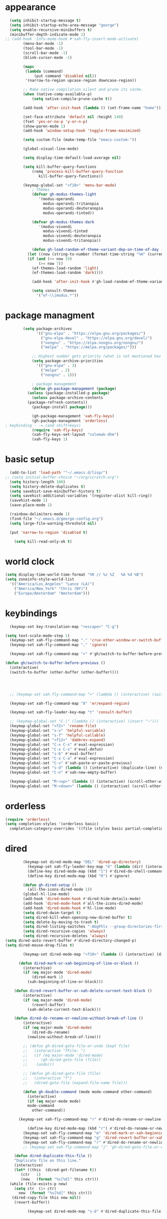 * appearance
#+begin_src emacs-lisp :tangle "init.el"
    (setq inhibit-startup-message t)
    (setq inhibit-startup-echo-area-message "george")
    (setq enable-recursive-minibuffers t)
    (minibuffer-depth-indicate-mode 1)
  ;; (add-hook 'Info-mode-hook #'xah-fly-insert-mode-activate)
	      (menu-bar-mode -1)
	      (tool-bar-mode -1)
	      (scroll-bar-mode -1)
	      (blink-cursor-mode -1)

	      (mapc
	       (lambda (command)
		       (put command 'disabled nil))
	       '(narrow-to-region upcase-region downcase-region))

	      ;; Make native compilation silent and prune its cache.
	      (when (native-comp-available-p)
		      (setq native-compile-prune-cache t))

	      (add-hook 'after-init-hook (lambda () (set-frame-name "home")))

	      (set-face-attribute 'default nil :height 140)
	      (fset 'yes-or-no-p 'y-or-n-p)
	      (show-paren-mode 1)
	      (add-hook 'window-setup-hook 'toggle-frame-maximized)

	      (setq custom-file (make-temp-file "emacs-custom-"))

	      (global-visual-line-mode)

	      (setq display-time-default-load-average nil)

	      (setq kill-buffer-query-functions
		      (remq 'process-kill-buffer-query-function
			     kill-buffer-query-functions))

	      (keymap-global-set "<f10>" 'menu-bar-mode)
		      ; Themes
		      (defvar gh-modus-themes-light
			     '(modus-operandi
			       modus-operandi-tritanopia
			       modus-operandi-deuteranopia
			       modus-operandi-tinted))

		      (defvar gh-modus-themes-dark
			     '(modus-vivendi
			       modus-vivendi-tinted
			       modus-vivendi-deuteranopia
			       modus-vivendi-tritanopia))

		      (defun gh-load-random-ef-theme-variant-dep-on-time-of-day ()
			(let ((now (string-to-number (format-time-string "%H" (current-time)))))
			(if (and (<= now 19)
				 (>= now 7))
		      (ef-themes-load-random 'light)
		      (ef-themes-load-random 'dark))))

		      (add-hook 'after-init-hook #'gh-load-random-ef-theme-variant-dep-on-time-of-day)

		      (setq consult-themes
			    '("ef-\\|modus.*"))
#+end_src
* package managment
#+begin_src emacs-lisp :tangle "init.el"
	      (setq package-archives
			    '(("gnu-elpa" . "https://elpa.gnu.org/packages/")
			      ("gnu-elpa-devel" . "https://elpa.gnu.org/devel/")
			      ("nongnu" . "https://elpa.nongnu.org/nongnu/")
			      ("melpa" . "https://melpa.org/packages/")))

		      ;; Highest number gets priority (what is not mentioned has priority 0)
		      (setq package-archive-priorities
			    '(("gnu-elpa" . 3)
			      ("melpa" . 2)
			      ("nongnu" . 1)))

		      ; package management
		      (defun gh-package-management (package)
			(unless (package-installed-p package)
			  (unless package-archive-contents
			(package-refresh-contents))
			  (package-install package)))

		      (gh-package-management 'xah-fly-keys)
		      (gh-package-management 'orderless)
  ; keybinding - -= (and shift+keys)
		      (require 'xah-fly-keys)
		      (xah-fly-keys-set-layout "colemak-dhm")
		      (xah-fly-keys 1)
#+end_src
* basic setup
#+begin_src emacs-lisp :tangle "init.el"
    (add-to-list 'load-path '"~/.emacs.d/lisp/")
  ;; (setq initial-buffer-choice "~/org/scratch.org")
    (setq history-length 100)
    (setq history-delete-duplicates t)
    (setq savehist-save-minibuffer-history t)
    (setq savehist-additional-variables '(register-alist kill-ring))
    (savehist-mode 1)
    (save-place-mode 1)

    (rainbow-delimiters-mode 1)
    (find-file "~/.emacs.d/george-config.org")
    (setq large-file-warning-threshold nil)

    (put 'narrow-to-region 'disabled t)

      (setq kill-read-only-ok t)
#+end_src
* world clock
#+begin_src emacs-lisp :tangle "init.el"
		    (setq display-time-world-time-format "%R // %z %Z	%A %d %B")
		    (setq zoneinfo-style-world-list
			  '(("America/Los_Angeles" "Lance (LA)")
			    ("America/New_York" "Chris (NY)")
			    ("Europe/Amsterdam" "Amsterdam")))
#+end_src
* keybindings
#+begin_src emacs-lisp :tangle "init.el"
    (keymap-set key-translation-map "<escape>" "C-g")

  (setq text-scale-mode-step 1)
    (keymap-set xah-fly-command-map "." 'crux-other-window-or-switch-buffer)
    (keymap-set xah-fly-command-map "," 'ignore)

    (keymap-set xah-fly-command-map ">" #'gh/switch-to-buffer-before-previous)

  (defun gh/switch-to-buffer-before-previous ()
    (interactive)
    (switch-to-buffer (other-buffer (other-buffer))))




    ;; (keymap-set xah-fly-command-map ">" (lambda () (interactive) (switch-to-buffer (other-buffer (current-buffer)))))

    (keymap-set xah-fly-command-map "8" 'er/expand-region)

    (keymap-set xah-fly-leader-key-map "t" 'consult-buffer)

    ;; (keymap-global-set "C-|" (lambda () (interactive) (insert "~")))
    (keymap-global-set "<f2>" 'rename-file)
    (keymap-global-set "s-v" 'helpful-variable)
    (keymap-global-set "s-f" 'helpful-callable)
    (keymap-global-set "<f12>" 'dabbrev-expand)
    (keymap-global-set "C-x C-s" #'eval-expression)
    (keymap-global-set "C-x C-x" #'eval-defun)
    (keymap-global-set "s-b" #'eval-buffer)
    (keymap-global-set "C-x C-a" #'eval-expression)
    (keymap-global-set "C-v" #'xah-paste-or-paste-previous)
    (keymap-global-set "s-d" (lambda () (interactive) (duplicate-line) (next-line)))
    (keymap-global-set "C-n" #'xah-new-empty-buffer)

    (keymap-global-set "M-<up>" (lambda () (interactive) (scroll-other-window-down 1)))
    (keymap-global-set "M-<down>" (lambda () (interactive) (scroll-other-window 1)))
#+end_src
* orderless
#+begin_src emacs-lisp :tangle "init.el"
		    (require 'orderless)
		    (setq completion-styles '(orderless basic)
			  completion-category-overrides '((file (styles basic partial-completion))))
#+end_src
* dired
#+begin_src emacs-lisp :tangle "init.el"
		  (keymap-set dired-mode-map "DEL" 'dired-up-directory)
			(keymap-set xah-fly-leader-key-map "d" (lambda (dir) (interactive "Ddir: ") (dired dir)))
		    (define-key dired-mode-map (kbd "1") #'dired-do-shell-command)
		    (define-key dired-mode-map (kbd "R") #'ignore)

		  (defun gh-dired-setup ()
		    (all-the-icons-dired-mode 1))
		  (global-hl-line-mode)
		  (add-hook 'dired-mode-hook #'dired-hide-details-mode)
		  (add-hook 'dired-mode-hook #'all-the-icons-dired-mode)
		  (add-hook 'dired-mode-hook #'hl-line-mode)
		  (setq dired-dwim-target t)
		  (setq dired-kill-when-opening-new-dired-buffer t)
		  (setq delete-by-moving-to-trash t)
		  (setq dired-listing-switches "-AGgFhlv --group-directories-first --time-style=long-iso")
		  (setq dired-recursive-copies 'always)
		  (setq dired-recursive-deletes 'always)
  (setq dired-auto-revert-buffer #'dired-directory-changed-p)
  (setq dired-mouse-drag-files t)

		  (keymap-set dired-mode-map "<f10>" (lambda () (interactive) (dired default-directory "-lRh")))

		(defun dired-mark-or-xah-beginning-of-line-or-block ()
		  (interactive)
		  (if (eq major-mode 'dired-mode)
		      (dired-mark 1)
		    (xah-beginning-of-line-or-block)))

      (defun dired-revert-buffer-or-xah-delete-current-text-block ()
		  (interactive)
		  (if (eq major-mode 'dired-mode)
		      (revert-buffer)
		    (xah-delete-current-text-block)))

      (defun dired-do-rename-or-newline-without-break-of-line ()
		  (interactive)
		  (if (eq major-mode 'dired-mode)
		      (dired-do-rename)
		    (newline-without-break-of-line)))

		  ;; (defun gh-dired-goto-file-or-undo (&opt file)
		  ;;   (interactive "fFile: ")
		  ;;   (if (eq major-mode 'dired-mode)
		  ;; 	  (gh-dired-goto-file (file))
		  ;; 	(undo)))

		  ;; (defun gh-dired-goto-file (file)
		  ;;   (interactive "f")
		  ;;   (dired-goto-file (expand-file-name file)))

		  (defun gh-double-command (mode mode-command other-command)
		    (interactive)
		    (if (eq major-mode mode)
			mode-command
		      other-command))

	    (keymap-set xah-fly-command-map "r" #'dired-do-rename-or-newline-without-break-of-line)

		    (define-key dired-mode-map (kbd "r") #'dired-do-rename-or-newline-without-break-of-line)
		  (keymap-set xah-fly-command-map "m" 'dired-mark-or-xah-beginning-of-line-or-block)
		  (keymap-set xah-fly-command-map "g" 'dired-revert-buffer-or-xah-delete-current-text-block)
		  (keymap-set xah-fly-command-map "r" #'dired-do-rename-or-newline-without-break-of-line)
		  ;; (keymap-set xah-fly-command-map "j" 'gh-dired-goto-file-or-undo)

      (defun dired-duplicate-this-file ()
      "Duplicate file on this line."
      (interactive)
      (let* ((this  (dired-get-filename t))
	     (ctr   1)
	     (new   (format "%s[%d]" this ctr)))
	(while (file-exists-p new)
	  (setq ctr  (1+ ctr)
		new  (format "%s[%d]" this ctr)))
	 (dired-copy-file this new nil))
      (revert-buffer))

			(keymap-set dired-mode-map "s-d" #'dired-duplicate-this-file)  
#+end_src
* packages
#+begin_src emacs-lisp :tangle "init.el"
  (gh-package-management 'crux)
  (gh-package-management 'hydra)
  (gh-package-management 'visual-regexp)
  (gh-package-management 'denote)
  (gh-package-management 'smooth-scrolling)
  (gh-package-management 'helpful)
  (gh-package-management 'all-the-icons-dired)
  (gh-package-management 'expand-region)
  (gh-package-management 'ef-themes)
  (gh-package-management 'embark)
  (gh-package-management 'embark-consult)
;  (gh-package-management 'jinx)
  (gh-package-management 'magit)
  (gh-package-management 'marginalia)
  (gh-package-management 'modus-themes)
  (gh-package-management 'orderless)
  (gh-package-management 'try)
  (gh-package-management 'vertico)
  (gh-package-management 'vertico)
  (gh-package-management 'xah-fly-keys)
  (gh-package-management 'substitute)
  (gh-package-management 'battery-notifier)
  (gh-package-management 'rainbow-delimiters)
  (gh-package-management 'fancy-battery)
  ;; (gh-package-management 'savekill)

  (smooth-scrolling-mode 1)
  ;; (require 'savekill)
  ;; (setq savehist-additional-variables '(register-alist kill-ring))

  (when (display-graphic-p)
    (require 'all-the-icons))
#+end_src
* substitute
#+begin_src emacs-lisp :tangle "init.el"
    (require 'substitute)

    (setq substitute-fixed-letter-case t)

    ;; If you want a message reporting the matches that changed in the
    ;; given context.  We don't do it by default.
    (add-hook 'substitute-post-replace-functions #'substitute-report-operation)

  ;  (dolist (hook '(text-mode-hook))
   ;   (add-hook hook #'jinx-mode))

    ;(keymap-global-set "C-/" #'jinx-correct)
    (vertico-mode)
    (marginalia-mode)
    (battery-notifier-mode)

    (add-hook 'after-init-hook #'fancy-battery-mode)

    (setq fancy-battery-show-percentage t)

    (keymap-global-set "<f7>" 'eshell)
   ; (keymap-set eshell-mode-map "C-S-<down>" #'eshell-next-prompt)
   ; (keymap-set eshell-mode-map "C-S-<up>" #'eshell-previous-prompt)
    (keymap-global-set "C-." 'embark-act)
  (keymap-set minibuffer-mode-map "C-," #'embark-act)

  (defun gh/embark-act-or-cycle ()
    (interactive)
    (if (eq last-command 'embark-act)
	(embark-cycle)
      (embark-act)))

      (keymap-set xah-fly-command-map "," #'gh/embark-act-or-cycle)
      (keymap-set xah-fly-command-map "," #'embark-act)




#+end_src
* abbrev mode
#+begin_src emacs-lisp :tangle "init.el"
		    (setq-default abbrev-mode t)

		    (defun tilde-symbol-insert ()
		      (interactive)
		      (insert "~"))

		    (defun backquote-symbol-insert ()
		      (interactive)
		      (insert "`"))
#+end_src
* consult
#+begin_src emacs-lisp :tangle "init.el"
    ;; (keymap-set xah-fly-command-map "F" #'consult-locate)
    (keymap-set xah-fly-command-map "%" #'consult-buffer-other-frame)
    (keymap-set xah-fly-command-map ";" #'consult-org-heading)
    (keymap-set xah-fly-command-map "I" #'consult-org-heading)
    ;; (keymap-set xah-fly-command-map "R" #'consult-ripgrep)
    (keymap-set xah-fly-command-map "M" #'consult-mark)
    (keymap-set xah-fly-command-map "B" #'consult-bookmark)
    (keymap-set xah-fly-command-map "G" #'consult-register-load)
    (keymap-set xah-fly-command-map "?" #'consult-info)
    (keymap-set xah-fly-command-map "E" #'consult-register)
    (keymap-set xah-fly-command-map "'" #'consult-line)
    (keymap-set xah-fly-command-map "O" #'occur)

    ;;consult find commands (use hydra)
  ;fd,locate,grep

    ;; consult-narrow
    ;; consult-org-agenda
    ;; consult-focus-lines
    ;; consult-global-mark
    ;; consult-org-heading
    ;; consult-complex-command
    (keymap-global-set "s-a" 'consult-yank-from-kill-ring)

#+end_src
* helpful
#+begin_src emacs-lisp :tangle "init.el"
		    (keymap-global-set "C-h f" #'helpful-callable)

		    (keymap-global-set "C-h v" #'helpful-variable)
		    (keymap-global-set "C-h k" #'helpful-key)
		    (keymap-global-set "C-h k" #'helpful-key)
		    (keymap-global-set "C-h x" #'helpful-command)

#+end_src
* isearch
#+begin_src emacs-lisp :tangle "init.el"
		    (setq isearch-repeat-on-direction-change t)
		    (setq isearch-lazy-count t)
		    (setq lazy-count-prefix-format "(%s/%s) ")
		    (setq isearch-wrap-pause nil)
		    (setq isearch-lax-whitespace nil)

#+end_src
* vertico
#+begin_src emacs-lisp :tangle "init.el"
		    (define-key vertico-map (kbd "C-<up>") 'previous-history-element)
		    (define-key vertico-map (kbd "C-<down>") 'next-history-element)
		    (define-key vertico-map (kbd "C-v") 'xah-paste-or-paste-previous)
		    (define-key vertico-map (kbd "<next>") #'vertico-scroll-up)
		    (define-key vertico-map (kbd "<prior>") #'vertico-scroll-down)
		    (define-key vertico-map (kbd "C-<prior>") #'vertico-first)
		    (define-key vertico-map (kbd "C-<next>") #'vertico-last)
		    (define-key vertico-map (kbd "C-c") #'vertico-save)
  (setq minibuffer-prompt-properties
        '(read-only t cursor-intangible t face minibuffer-prompt))

  (add-hook 'minibuffer-setup-hook #'cursor-intangible-mode)
		    (add-hook 'rfn-eshadow-update-overlay-hook #'vertico-directory-tidy) ;clears previous file path after typing '~/'

		    (keymap-set dired-mode-map "M-RET" 'browse-url-of-dired-file)
#+end_src
* encryption
#+begin_src emacs-lisp :tangle "init.el"
		    (defun umount-other-docs
			()
		      (interactive)
		      (shell-command "sudo umount ~/other-docs&")
		      (dired "~/other-docs"))

		    (defun mount-other-docs ()
			(interactive)
			(shell-command "sudo mount -t ecryptfs ~/other-docs ~/other-docs -o key=passphrase,ecryptfs_cipher=aes,ecryptfs_key_bytes=32,ecryptfs_passthrough=no,ecryptfs_enable_filename_crypto=yes,ecryptfs_sig=$(sudo cat /root/.ecryptfs/sig-cache.txt)&")

			(switch-to-buffer "*Async Shell Command*")
			(delete-other-windows)
			(xah-fly-insert-mode-init)
			(dired "~/other-docs")
			(revert-buffer)
			)

#+end_src
* TODO hydra (narrow function)
#+begin_src emacs-lisp :tangle "init.el"
	      (defun gh-paste-clipboard-into-buffer ()
		"Paste contents of clipboard into current buffer"
		(interactive)
		(xah-new-empty-buffer)
		(yank))

  (keymap-global-set "C-S-n" #'gh-paste-clipboard-into-buffer)

	      (defun gh-no-kill-ring-if-blank (str)
		"DOCSTRING"
		(interactive)
		(unless (string-blank-p str) str))

	      (setq kill-transform-function #'gh-no-kill-ring-if-blank)


      ;; 	(defun my-q-insert-or-quit-window (&optional n)
      ;; 	  (interactive "p")
      ;; 	  (unless (and (equal (buffer-name) "george-config.org")
      ;; 		       buffer-read-only
      ;; 		       (not (eq major-mode 'dired-mode))
  ;; 		       (quit-window))))

      ;; (define-key xah-fly-command-map (kbd "q") #'my-q-insert-or-quit-window)

	    ;; (defun my-q-insert-or-quit-window (&optional n) (interactive "p") (if buffer-read-only (quit-window) (xah-reformat-lines)))


	    (defun newline-without-break-of-line ()
			  (interactive)
			  (save-excursion
			    (let ((oldpos (point)))
			    (end-of-line)
			    (newline-and-indent))))

	    (define-key xah-fly-command-map (kbd "r") #'newline-without-break-of-line)


	    (defun narrow-or-widen-dwim (p)
	      "Widen if buffer is narrowed, narrow-dwim otherwise.
	    Dwim means: region, org-src-block, org-subtree, or
	    defun, whichever applies first. Narrowing to
	    org-src-block actually calls `org-edit-src-code'.

	    With prefix P, don't widen, just narrow even if buffer
	    is already narrowed."
	      (interactive "P")
	      (declare (interactive-only))
	      (cond ((and (buffer-narrowed-p) (not p)) (widen))
		    ((region-active-p)
		     (narrow-to-region (region-beginning)
				       (region-end)))
		    ;; ((derived-mode-p 'org-mode)
		     ;; `org-edit-src-code' is not a real narrowing
		     ;; command. Remove this first conditional if
		     ;; you don't want it.
		     ;; (cond ((ignore-errors (org-edit-src-code) t)
			    ;; (delete-other-windows))
			   ;; ((ignore-errors (org-narrow-to-block) t))
			   ;; (t (org-narrow-to-subtree))))
		    ((derived-mode-p 'latex-mode)
		     (LaTeX-narrow-to-environment))
		    (t (narrow-to-defun))))

	    ;; (define-key endless/toggle-map "n"
	    ;; #'narrow-or-widen-dwim)

	    ;; This line actually replaces Emacs' entire narrowing
	    ;; keymap, that's how much I like this command. Only
	    ;; copy it if that's what you want.
	    (define-key ctl-x-map "n" #'narrow-or-widen-dwim)
	    (add-hook 'LaTeX-mode-hook
		      (lambda ()
			(define-key LaTeX-mode-map "\C-xn"
				    )))

	    (keymap-global-set "C-c n" #'narrow-or-widen-dwim)

	  ;; (defhydra hydra-artist (:pre (artist-mode) :color pink :post (artist-mode-off))
	  ;;   ("C-p" artist-select-op-pen-line "pen")
	  ;;   ("C-r" artist-select-op-rectangle "rect")
	  ;;   ("C-l" artist-select-op-line "line")
	  ;;   ("C-c" artist-select-op-circle "circle")
	  ;;   ("C-s" artist-select-op-square "square")
	  ;;   ("C-s" artist-select-op-square "square")
	  ;;   ("C-e" artist-select-op-ellipse "ellipse")
	  ;;   ("C-y" artist-select-op-poly-line "poly line")
	  ;;   ("C-z" artist-select-op-spray-con "spray can")
	  ;;   ("C-q"  "quit" :color blue)
	  ;;   ("C-h" backward-char "back"))

	  ;; (keymap-global-set "M-a" #'hydra-artist/body) 

	      (defun hydra-ex-point-mark ()
	      "Exchange point and mark."
	      (interactive)
	      (if rectangle-mark-mode
		  (rectangle-exchange-point-and-mark)
		(let ((mk (mark)))
		  (rectangle-mark-mode 1)
		  (goto-char mk))))

		(defhydra hydra-rectangle (:body-pre (rectangle-mark-mode 1)
						     :color pink
						     :post (deactivate-mark))

			  ("e" hydra-ex-point-mark "exchange")
			  ("o" open-rectangle "open")
			  ("c" copy-rectangle-as-kill "copy")
			  ("b" (if (region-active-p nil)
				   (deactivate-mark)
				 (rectangle-mark-mode 1)))
			  ("d" yank-rectangle "yank")
			  ("r" set-mark-command "reset")
			  ("g" copy-rectangle-to-register "register")
			  ("w" delete-whitespace-rectangle "del whitespace")
			  ("n" rectangle-number-lines "nums")
			  ("l" clear-rectangle "clear")
			  ("j" undo "undo")
			  ("s" string-rectangle "string")
			  ("x" kill-rectangle "kill")
			  ("<left>" rectangle-left-char "left" :color pink)
			  ("<right>" rectangle-right-char "right" :color pink)
			  ("C-g" nil)
			  ("RET" nil))

    (keymap-global-set "C-x SPC" 'hydra-rectangle/body)

  (defhydra hydra-consult-find (:color blue)
	 ("f" consult-fd "fd")
	 ("l" consult-locate "locate")
	 ("g" consult-grep "grep")
	 ("G" consult-git-grep "git-grep")
	 ("r" consult-ripgrep "ripgrep")
	 ("m" consult-line-multi "line-multi")
	 ("M" consult-global-mark "global-mark")
	 ("k" consult-keep-lines "keep-lines")
	 ("d" (consult-grep "~/other-dotemacs-files/") "dotemacs")
	 ("V" (consult-grep "~/other-mpv-configs/") "mpv")
	 ("v" (consult-fd "~/videos/" "mkv\\|mp4#") "videos")
	 ("c" (lambda () (interactive) (find-file "~/.emacs.d/george-config.org") (consult-line)) "config")
	 ("F" consult-focus-lines "focus-lines"))

     (keymap-set xah-fly-command-map "F" #'hydra-consult-find/body)

	  (defhydra hydra-register (:color blue)
	    ("i" insert-register "insert")
	    ("c" copy-to-register "copy")
	    ("p" point-to-register "point")
	    ("a" append-register "append")
	    ("+" increment-register "increment")
	    ("m" kmacro-register "macro")
	    ("n" number-to-register "number")
	    ("e" prepend-to-register "prepent")
	    ("r" consult-register "consult")
	    ("R" copy-rectangle-to-register "rect")
	    ("f"   frameset-to-register "frameset")
	    ("w" window-configuration-to-register "win"))

  (defhydra hydra-substitute (:color blue)
	    ("<up>" substitute-target-above-point "above")
	    ("<down>" substitute-target-below-point "below")
	    ("s" substitute-target-in-buffer "buffer")
	    ("d" substitute-target-in-defun "defun"))

  (defhydra hydra-kmacro (:color pink)
	    ;; ("o" kmacro-pop-ring "pop")
	    ;; ("p" kmacro-push-ring "push")
	    ;; ("h" kmacro-ring-head "ring head")
	    ("C-k" kmacro-start-macro-or-insert-counter "start")
	    ("C-w" kmacro-swap-ring "swap")
	    ("C-c" consult-kmacro "consult")
	    ("C-e" kmacro-edit-macro "edit")
	    ("C-E" kmacro-edit-macro-repeat "edit-repeat")
	    ("C-b" kmacro-bind-to-key "bind")
	    ("C-s" kmacro-set-counter "set counter")
	    ("C-a" kmacro-add-counter "add counter")
	    ("C-RET" kmacro-end-and-call-macro "end and call" :color blue)
	    ("C-M-RET" kmacro-call-ring-2nd-repeat "end and call second")
	    ("C-x" kmacro-delete-ring-head "delete")
	    ("C-i" kmacro-insert-counter "insert counter")
	    ("C-l" kmacro-edit-lossage "lossage")
	    ("C-r" kmacro-to-register "register")
	    ("C-<down>" kmacro-cycle-ring-next "next")
	    ("C-<up>" kmacro-cycle-ring-previous "previous")
	    ("C-r" apply-macro-to-region-lines "region")
	    ("C-n" kmacro-name-last-macro "name last"))

  (keymap-set xah-fly-command-map "K" 'hydra-kmacro/body)
  (keymap-set xah-fly-command-map "R" 'hydra-register/body)
  (keymap-set xah-fly-command-map "S" 'hydra-substitute/body)

  (keymap-global-set "M-w" #'hydra-window/body)

#+end_src
* mouse
#+begin_src emacs-lisp :tangle "init.el"
  (keymap-global-set "<left-fringe> <mouse-1>" #'display-line-numbers-mode)


  (defun emacs-Q ()
    "DOCSTRING"
    (interactive)
    (start-process "my-emacs-process" nil "emacs" "-Q"))

  (defun emacs-vanilla ()
		      "a clean emacs config for bug testing"
		      (interactive)
		      (start-process "my-emacs-process" nil "emacs" "-q" "-l" "~/.emacs.d/.emacs.d-vanilla/init.el"))

  

#+end_src
* mode line
#+begin_src emacs-lisp :tangle "init.el"
		      (setq-default mode-line-format
				    '("%e"
				      " "
				      gh-my-mode-line-buffer-name
				      gh-mode-line-padding
				      gh-mode-line-narrowing
				      gh-mode-line-kmacro
				      gh-mode-line-buffer-read-only
				      gh-mode-line-major-mode
				      gh-mode-line-padding
				      ;; gh-mode-line-git
				      gh-mode-line-time-and-date
				      gh-my-mode-line-info-current-node
				      ))

		      (defvar-local gh-my-mode-line-buffer-name
			  '(:eval
			      (format "%s "
				      (if (mode-line-window-selected-p)
					  (propertize (buffer-name) 'face 'italic)
					(propertize (buffer-name) 'face 'shadow)))))

  (defvar-local gh-my-mode-line-info-current-node
			  '(:eval
			      (format "%s "
					  (propertize Info-current-node 'face 'italic)
					)))

		      ;; (defvar-local gh-mode-line-git
		      ;;     '(:eval
		      ;;       (when (mode-line-window-selected-p)
		      ;; 	(format "%s"
		      ;; 		(propertize vc-mode 'face 'warning)))))

		      (defvar-local gh-mode-line-major-mode
			  '(:eval
			    (format " %s "
				    (propertize (symbol-name major-mode) 'face 'bold))))

		      (defvar-local gh-mode-line-time-and-date
			  '(:eval
			    (when (mode-line-window-selected-p)
			      (propertize (format-time-string " %a %e %b, %H:%M ") 'face 'diff-header))))

  (defvar-local gh-mode-line-buffer-read-only
			'(:eval
			  (when buffer-read-only
			    (if (mode-line-window-selected-p)
			    (propertize " \(ro\)" 'face 'all-the-icons-blue)
			    (propertize " \(ro\)" 'face 'shadow)))))

		      (defvar-local gh-mode-line-padding
			  '(:eval
			    (when (mode-line-window-selected-p)
			      "---")))

		      (defvar-local gh-mode-line-narrowing
			  '(:eval
			    ;; (setq gh-mode-line-padding nil)
			    (when (buffer-narrowed-p)
			      (if (mode-line-window-selected-p)
			      (propertize " \(narrowed\)" 'face 'error)
			      (propertize " \(narrowed\)" 'face 'shadow)))))


		      (defvar gh-mode-line-kmacro
			'(:eval
			  (when (and (mode-line-window-selected-p)
				     defining-kbd-macro)
			   (propertize " KMacro " 'face 'alert-urgent-face))))

		      (dolist (construct
			       '(gh-mode-line-major-mode
				 gh-mode-line-padding
				 gh-mode-line-kmacro
				 gh-mode-line-narrowing
				 gh-my-mode-line-info-current-node
				 gh-mode-line-buffer-read-only
				 gh-mode-line-time-and-date
				 gh-my-mode-line-buffer-name))
			(put construct 'risky-local-variable t))

  ;to add: **-,  line nums, % through document, Git, battery, get rid of padding when narrowed    534:		    ;buffer ;management
#+end_src
* buffer management
#+begin_src emacs-lisp :tangle "init.el"
  (defun gh-make-window-current (window)
    (select-window window))

			(setq display-buffer-alist nil)
  ;; (setq display-buffer-alist
  ;;       '(
  ;; 	("\\*Occur\\*"
  ;; 	 (display-buffer-reuse-window
  ;; 	  display-buffer-below-selected)
  ;; 	 (window-height . fit-window-to-buffer)
  ;; 	 (dedicated . t)
  ;; 	(body-function . gh-make-window-current))
  ;; 	("\\*helpful.*"
  ;; 	 (display-buffer-reuse-window
  ;; 	  display-buffer-below-selected)
  ;; 	 )
  ;; 	))
#+end_src
* org
#+begin_src emacs-lisp :tangle "init.el"
    (require 'org-tempo)

  (keymap-global-set "C-c c" #'org-capture)

  (setq org-capture-templates
	'(("a" "a template" item (file "scratch.org"))))

    (defun org-table-check-cell ()
    (interactive)
    (let ((cell (org-table-get-field)))
      (if (string-match "[[:graph:]]" cell)
	  (org-table-blank-field)
	(insert "X")
	(org-table-align))
      (org-table-next-row)))

	    (keymap-set org-mode-map "M-n" 'org-table-check-cell)
	    (keymap-set org-mode-map "C-c e" 'org-table-edit-field)
    (setq org-use-speed-commands t)
	    (setq org-structure-template-alist
		  '(
		    ("a" . "export ascii")
	     ("e" . "src emacs-lisp")
	     ("o" . "src org-mode")
	     ("t" . "src emacs-lisp :tangle \" \"")
	     ("l" . "src lua")
	     ("v" . "verse")))

	    (keymap-global-set "C-c C-," 'org-insert-structure-template)
#+end_src
* occur
#+begin_src emacs-lisp :tangle "init.el"
	    (keymap-set occur-mode-map "M-<up>" ' previous-error-no-select)
	    (keymap-set occur-mode-map "M-<down>" ' next-error-no-select)

	(keymap-global-set "M-<left>" #'reb-prev-match)
	(keymap-global-set "M-<right>" #'reb-next-match)
#+end_src
* regex
#+begin_src emacs-lisp :tangle "init.el"
      (setq reb-re-syntax 'string)
      (keymap-set xah-fly-leader-key-map "p" #'vr/query-replace)
      (keymap-set xah-fly-leader-key-map "p" #'vr/replace)
#+end_src
* magit
#+begin_src emacs-lisp :tangle "init.el"
  ;; keys to pass through to magit: l,d,s,x


  ;; (defun mode-command-or-xfk-command (mode mode-command xfk-command)
  ;; 		    (interactive)
  ;; 		    (if (eq major-mode 'mode)
  ;; 			(mode-command)
  ;; 		      xfk-command))

  ;; (keymap-set xah-fly-command-map "g"
  ;; 	    (lambda () (interactive)
  ;; 	      (mode-command-or-xfk-command 'magit-status-mode 'magit-refresh            'dired-revert-buffer-or-xah-delete-current-text-block)))
#+end_src
* minibuffer
#+begin_src emacs-lisp :tangle "init.el"
      (defun gh/minibuffer-backward-kill-when-file-completing (arg)
      (interactive "p")
      (if minibuffer-completing-file-name
	  (if (string-match-p "/." (minibuffer-contents))
	      (zap-up-to-char (- arg) ?/)
	    (delete-minibuffer-contents)
	    (backward-delete-char-untabify 1))
	(delete-backward-char arg)))

      (keymap-set minibuffer-mode-map "DEL" #'gh/minibuffer-backward-kill-when-file-completing)


#+end_src

* Misc
#+begin_src emacs-lisp :tangle "init.el"
  (defun kill-cgoban-java-process (arg)
    (interactive "P")
    (if arg
	(async-shell-command "pkill java" nil)
      (async-shell-command "pkill java" nil)
      (async-shell-command "/usr/bin/java -jar /home/george/Downloads/cgoban.jar" nil)
    (message "Java has been killed (Cgoban)")))
#+end_src
